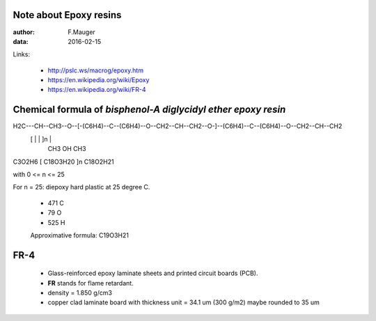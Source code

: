 Note about Epoxy resins
=======================

:author: F.Mauger
:data: 2016-02-15

Links:

 * http://pslc.ws/macrog/epoxy.htm
 * https://en.wikipedia.org/wiki/Epoxy
 * https://en.wikipedia.org/wiki/FR-4


Chemical formula of *bisphenol-A diglycidyl ether epoxy resin*
==============================================================
.. ::

    O                      CH3                                      CH3                    O
   / \            [         |                             ]          |                    / \
H2C---CH--CH3--O--[-(C6H4)--C--(C6H4)--O--CH2--CH--CH2--O-]--(C6H4)--C--(C6H4)--O--CH2--CH--CH2
                  [         |                  |          ]n         |
                           CH3                 OH                   CH3

C3O2H6            [               C18O3H20                ]n     C18O2H21


with 0 <= n <= 25

For n = 25: diepoxy hard plastic at 25 degree C.

  * 471 C
  * 79 O
  * 525 H
  Approximative formula: C19O3H21


FR-4
====

 * Glass-reinforced epoxy laminate sheets and printed circuit boards (PCB).
 * **FR** stands for flame retardant.
 * density = 1.850 g/cm3
 * copper clad laminate board with thickness unit = 34.1 um (300 g/m2) maybe rounded to 35 um
